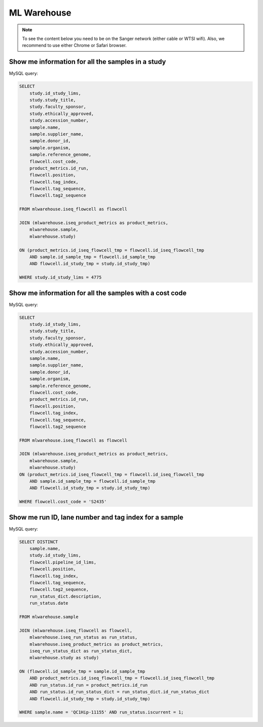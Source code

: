 
ML Warehouse
============

.. note:: To see the content below you need to be on the Sanger network (either cable or WTSI wifi). Also, we recommend to use either Chrome or Safari browser.

Show me information for all the samples in a study
--------------------------------------------------

.. raw:: html

    <iframe
    src="https://metabase.cellgeni.sanger.ac.uk/public/question/2ad36302-b6e1-444d-9d6d-254743264ebf"
    frameborder="0"
    width="700"
    height="600"
    allowtransparency></iframe>

MySQL query:

.. code-block:: mysql

    SELECT
        study.id_study_lims,
        study.study_title,
        study.faculty_sponsor,
        study.ethically_approved,
        study.accession_number,
        sample.name, 
        sample.supplier_name,
        sample.donor_id, 
        sample.organism, 
        sample.reference_genome, 
        flowcell.cost_code,
        product_metrics.id_run, 
        flowcell.position, 
        flowcell.tag_index,
        flowcell.tag_sequence, 
        flowcell.tag2_sequence
    
    FROM mlwarehouse.iseq_flowcell as flowcell

    JOIN (mlwarehouse.iseq_product_metrics as product_metrics, 
        mlwarehouse.sample, 
        mlwarehouse.study)

    ON (product_metrics.id_iseq_flowcell_tmp = flowcell.id_iseq_flowcell_tmp 
        AND sample.id_sample_tmp = flowcell.id_sample_tmp 
        AND flowcell.id_study_tmp = study.id_study_tmp)
    
    WHERE study.id_study_lims = 4775

Show me information for all the samples with a cost code
--------------------------------------------------------

.. raw:: html

    <iframe
    src="https://metabase.cellgeni.sanger.ac.uk/public/question/6ddd1468-02c6-4042-a626-548e39f34be4"
    frameborder="0"
    width="700"
    height="600"
    allowtransparency></iframe>

MySQL query:

.. code-block:: mysql

    SELECT 
        study.id_study_lims,
        study.study_title,
        study.faculty_sponsor,
        study.ethically_approved,
        study.accession_number,
        sample.name, 
        sample.supplier_name,
        sample.donor_id, 
        sample.organism, 
        sample.reference_genome, 
        flowcell.cost_code,
        product_metrics.id_run, 
        flowcell.position, 
        flowcell.tag_index,
        flowcell.tag_sequence, 
        flowcell.tag2_sequence
        
    FROM mlwarehouse.iseq_flowcell as flowcell

    JOIN (mlwarehouse.iseq_product_metrics as product_metrics, 
        mlwarehouse.sample, 
        mlwarehouse.study)
    ON (product_metrics.id_iseq_flowcell_tmp = flowcell.id_iseq_flowcell_tmp 
        AND sample.id_sample_tmp = flowcell.id_sample_tmp 
        AND flowcell.id_study_tmp = study.id_study_tmp)

    WHERE flowcell.cost_code = 'S2435'

Show me run ID, lane number and tag index for a sample
------------------------------------------------------

.. raw:: html

    <iframe
    src="https://metabase.cellgeni.sanger.ac.uk/public/question/47030518-c649-4764-8fc2-84a4e07ba516"
    frameborder="0"
    width="700"
    height="600"
    allowtransparency></iframe>

MySQL query:

.. code-block:: mysql

    SELECT DISTINCT
        sample.name,
        study.id_study_lims,
        flowcell.pipeline_id_lims,
        flowcell.position,
        flowcell.tag_index,
        flowcell.tag_sequence,
        flowcell.tag2_sequence,
        run_status_dict.description,
        run_status.date

    FROM mlwarehouse.sample

    JOIN (mlwarehouse.iseq_flowcell as flowcell,
        mlwarehouse.iseq_run_status as run_status,
        mlwarehouse.iseq_product_metrics as product_metrics,
        iseq_run_status_dict as run_status_dict,
        mlwarehouse.study as study)

    ON (flowcell.id_sample_tmp = sample.id_sample_tmp
        AND product_metrics.id_iseq_flowcell_tmp = flowcell.id_iseq_flowcell_tmp
        AND run_status.id_run = product_metrics.id_run
        AND run_status.id_run_status_dict = run_status_dict.id_run_status_dict
        AND flowcell.id_study_tmp = study.id_study_tmp)

    WHERE sample.name = 'QC1Hip-11155' AND run_status.iscurrent = 1;
